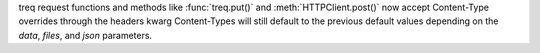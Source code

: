 treq request functions and methods like :func:`treq.put()` and :meth:`HTTPClient.post()` now accept Content-Type overrides through the headers kwarg
Content-Types will still default to the previous default values depending on the `data`, `files`, and `json` parameters.